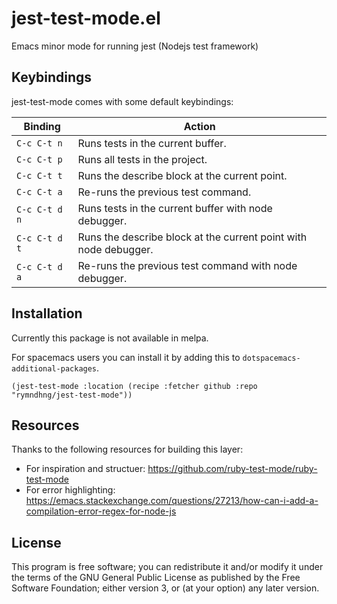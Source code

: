 * jest-test-mode.el
Emacs minor mode for running jest (Nodejs test framework)

** Keybindings
jest-test-mode comes with some default keybindings:

   | Binding     | Action                                                           |
   |-------------+------------------------------------------------------------------|
   | ~C-c C-t n~   | Runs tests in the current buffer.                                |
   | ~C-c C-t p~   | Runs all tests in the project.                                   |
   | ~C-c C-t t~   | Runs the describe block at the current point.                    |
   | ~C-c C-t a~   | Re-runs the previous test command.                               |
   | ~C-c C-t d n~ | Runs tests in the current buffer with node debugger.             |
   | ~C-c C-t d t~ | Runs the describe block at the current point with node debugger. |
   | ~C-c C-t d a~ | Re-runs the previous test command with node debugger.            |

** Installation
Currently this package is not available in melpa.

For spacemacs users you can install it by adding this to
=dotspacemacs-additional-packages=.

#+begin_src elisp
(jest-test-mode :location (recipe :fetcher github :repo "rymndhng/jest-test-mode"))
#+end_src

** Resources
Thanks to the following resources for building this layer:
- For inspiration and structuer: https://github.com/ruby-test-mode/ruby-test-mode
- For error highlighting: https://emacs.stackexchange.com/questions/27213/how-can-i-add-a-compilation-error-regex-for-node-js

** License
This program is free software; you can redistribute it and/or modify it under
the terms of the GNU General Public License as published by the Free Software
Foundation; either version 3, or (at your option) any later version.

